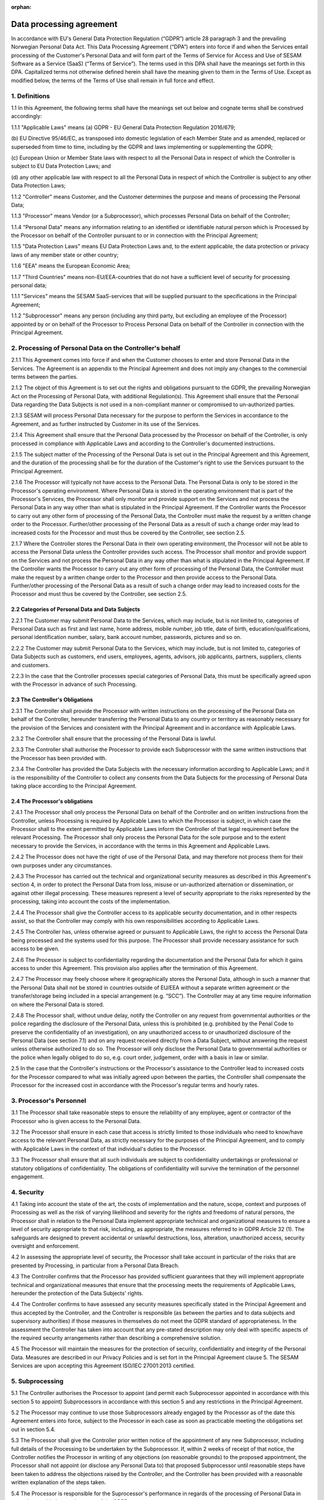 :orphan:

=========================
Data processing agreement
=========================

In accordance with EU's General Data Protection Regulation (“GDPR”)
article 28 paragraph 3 and the prevailing Norwegian Personal Data Act.
This Data Processing Agreement (“DPA”) enters into force if and when the
Services entail processing of the Customer's Personal Data and will form
part of the Terms of Service for Access and Use of SESAM Software as a
Service (SaaS) (“Terms of Service”). The terms used in this DPA shall
have the meanings set forth in this DPA. Capitalized terms not otherwise
defined herein shall have the meaning given to them in the Terms of Use.
Except as modified below, the terms of the Terms of Use shall remain in
full force and effect.

1. Definitions
==============

1.1 In this Agreement, the following terms shall have the meanings set
out below and cognate terms shall be construed accordingly:

1.1.1 "Applicable Laws" means
(a) GDPR - EU General Data Protection Regulation 2016/679;

(b) EU Directive 95/46/EC, as transposed into domestic legislation of each
Member State and as amended, replaced or superseded from time to time,
including by the GDPR and laws implementing or supplementing the GDPR;

(c) European Union or Member State laws with respect to all the Personal
Data in respect of which the Controller is subject to EU Data Protection Laws;
and

(d) any other applicable law with respect to all the Personal Data in respect of
which the Controller is subject to any other Data Protection Laws;

1.1.2 "Controller" means Customer, and the Customer determines the purpose and
means of processing the Personal Data;

1.1.3 "Processor" means Vendor (or a Subprocessor), which processes Personal
Data on behalf of the Controller;

1.1.4 "Personal Data" means any information relating to an identified or identifiable
natural person which is Processed by the Processor on behalf of the
Controller pursuant to or in connection with the Principal Agreement;

1.1.5 "Data Protection Laws" means EU Data Protection Laws and, to the extent
applicable, the data protection or privacy laws of any member state or other
country;

1.1.6 "EEA" means the European Economic Area;

1.1.7 "Third Countries" means non-EU/EEA-countries that do not have a sufficient
level of security for processing personal data;

1.1.1 "Services" means the SESAM SaaS-services that will be supplied pursuant to
the specifications in the Principal Agreement;

1.1.2 "Subprocessor" means any person (including any third party, but excluding an
employee of the Processor) appointed by or on behalf of the Processor to
Process Personal Data on behalf of the Controller in connection with the
Principal Agreement.

2. Processing of Personal Data on the Controller's behalf
=========================================================

2.1.1 This Agreement comes into force if and when the Customer chooses to enter
and store Personal Data in the Services. The Agreement is an appendix to
the Principal Agreement and does not imply any changes to the commercial
terms between the parties.

2.1.2 The object of this Agreement is to set out the rights and obligations pursuant
to the GDPR, the prevailing Norwegian Act on the Processing of Personal
Data, with additional Regulation(s). This Agreement shall ensure that the
Personal Data regarding the Data Subjects is not used in a non-compliant
manner or compromised to un-authorized parties.

2.1.3 SESAM will process Personal Data necessary for the purpose to perform the
Services in accordance to the Agreement, and as further instructed by
Customer in its use of the Services.

2.1.4 This Agreement shall ensure that the Personal Data processed by the
Processor on behalf of the Controller, is only processed in compliance with
Applicable Laws and according to the Controller's documented instructions.

2.1.5 The subject matter of the Processing of the Personal Data is set out in the
Principal Agreement and this Agreement, and the duration of the processing
shall be for the duration of the Customer's right to use the Services pursuant
to the Principal Agreement.

2.1.6 The Processor will typically not have access to the Personal Data. The
Personal Data is only to be stored in the Processor's operating environment.
Where Personal Data is stored in the operating environment that is part of the
Processor's Services, the Processor shall only monitor and provide support
on the Services and not process the Personal Data in any way other than
what is stipulated in the Principal Agreement. If the Controller wants the
Processor to carry out any other form of processing of the Personal Data, the
Controller must make the request by a written change order to the Processor.
Further/other processing of the Personal Data as a result of such a change
order may lead to increased costs for the Processor and must thus be
covered by the Controller, see section 2.5.

2.1.7 Where the Controller stores the Personal Data in their own operating
environment, the Processor will not be able to access the Personal Data
unless the Controller provides such access. The Processor shall monitor and
provide support on the Services and not process the Personal Data in any
way other than what is stipulated in the Principal Agreement. If the Controller
wants the Processor to carry out any other form of processing of the Personal
Data, the Controller must make the request by a written change order to the
Processor and then provide access to the Personal Data. Further/other
processing of the Personal Data as a result of such a change order may lead
to increased costs for the Processor and must thus be covered by the
Controller, see section 2.5.

2.2 Categories of Personal Data and Data Subjects
-------------------------------------------------

2.2.1 The Customer may submit Personal Data to the Services, which may include,
but is not limited to, categories of Personal Data such as first and last name,
home address, mobile number, job title, date of birth, education/qualifications,
personal identification number, salary, bank account number, passwords,
pictures and so on.

2.2.2 The Customer may submit Personal Data to the Services, which may include,
but is not limited to, categories of Data Subjects such as customers, end
users, employees, agents, advisors, job applicants, partners, suppliers,
clients and customers.

2.2.3 In the case that the Controller processes special categories of Personal Data,
this must be specifically agreed upon with the Processor in advance of such
Processing.

2.3 The Controller's Obligations
--------------------------------

2.3.1 The Controller shall provide the Processor with written instructions on the
processing of the Personal Data on behalf of the Controller, hereunder
transferring the Personal Data to any country or territory as reasonably
necessary for the provision of the Services and consistent with the Principal
Agreement and in accordance with Applicable Laws.

2.3.2 The Controller shall ensure that the processing of the Personal Data is lawful.

2.3.3 The Controller shall authorise the Processor to provide each Subprocessor
with the same written instructions that the Processor has been provided with.

2.3.4 The Controller has provided the Data Subjects with the necessary information
according to Applicable Laws; and it is the responsibility of the Controller to
collect any consents from the Data Subjects for the processing of Personal
Data taking place according to the Principal Agreement.

2.4 The Processor's obligations
-------------------------------

2.4.1 The Processor shall only process the Personal Data on behalf of the
Controller and on written instructions from the Controller, unless Processing
is required by Applicable Laws to which the Processor is subject, in which
case the Processor shall to the extent permitted by Applicable Laws inform
the Controller of that legal requirement before the relevant Processing. The
Processor shall only process the Personal Data for the sole purpose and to
the extent necessary to provide the Services, in accordance with the terms in
this Agreement and Applicable Laws.

2.4.2 The Processor does not have the right of use of the Personal Data, and may
therefore not process them for their own purposes under any circumstances.

2.4.3 The Processor has carried out the technical and organizational security
measures as described in this Agreement's section 4, in order to protect the
Personal Data from loss, misuse or un-authorized alternation or
dissemination, or against other illegal processing. These measures represent
a level of security appropriate to the risks represented by the processing,
taking into account the costs of the implementation.

2.4.4 The Processor shall give the Controller access to its applicable security
documentation, and in other respects assist, so that the Controller may
comply with his own responsibilities according to Applicable Laws.

2.4.5 The Controller has, unless otherwise agreed or pursuant to Applicable Laws,
the right to access the Personal Data being processed and the systems used
for this purpose. The Processor shall provide necessary assistance for such
access to be given.

2.4.6 The Processor is subject to confidentiality regarding the documentation and
the Personal Data for which it gains access to under this Agreement. This
provision also applies after the termination of this Agreement.

2.4.7 The Processor may freely choose where it geographically stores the Personal
Data, although in such a manner that the Personal Data shall not be stored in
countries outside of EU/EEA without a separate written agreement or the
transfer/storage being included in a special arrangement (e.g. “SCC”). The
Controller may at any time require information on where the Personal Data is
stored.

2.4.8 The Processor shall, without undue delay, notify the Controller on any
request from governmental authorities or the police regarding the disclosure
of the Personal Data, unless this is prohibited (e.g. prohibited by the Penal
Code to preserve the confidentiality of an investigation), on any unauthorized
access to or unauthorized disclosure of the Personal Data (see section 7.1)
and on any request received directly from a Data Subject, without answering
the request unless otherwise authorized to do so. The Processor will only
disclose the Personal Data to governmental authorities or the police when
legally obliged to do so, e.g. court order, judgement, order with a basis in law
or similar.

2.5 In the case that the Controller's instructions or the Processor's
assistance to the Controller lead to increased costs for the Processor
compared to what was initially agreed upon between the parties, the
Controller shall compensate the Processor for the increased cost in
accordance with the Processor's regular terms and hourly rates.

3. Processor's Personnel
========================

3.1 The Processor shall take reasonable steps to ensure the reliability
of any employee, agent or contractor of the Processor who is given
access to the Personal Data.

3.2 The Processor shall ensure in each case that access is strictly
limited to those individuals who need to know/have access to the
relevant Personal Data, as strictly necessary for the purposes of the
Principal Agreement, and to comply with Applicable Laws in the context
of that individual's duties to the Processor.

3.3 The Processor shall ensure that all such individuals are subject to
confidentiality undertakings or professional or statutory obligations of
confidentiality. The obligations of confidentiality will survive the
termination of the personnel engagement.

4. Security
===========

4.1 Taking into account the state of the art, the costs of
implementation and the nature, scope, context and purposes of Processing
as well as the risk of varying likelihood and
severity for the rights and freedoms of natural persons, the Processor shall in relation to
the Personal Data implement appropriate technical and organizational measures to
ensure a level of security appropriate to that risk, including, as appropriate, the measures
referred to in GDPR Article 32 (1). The safeguards are designed to prevent accidental or
unlawful destructions, loss, alteration, unauthorized access, security oversight and
enforcement.

4.2 In assessing the appropriate level of security, the Processor shall
take account in particular of the risks that are presented by
Processing, in particular from a Personal Data Breach.

4.3 The Controller confirms that the Processor has provided sufficient
guarantees that they will implement appropriate technical and
organizational measures that ensure that the processing meets the
requirements of Applicable Laws, hereunder the protection of the Data
Subjects' rights.

4.4 The Controller confirms to have assessed any security measures
specifically stated in the Principal Agreement and thus accepted by the
Controller, and the Controller is responsible (as between the parties
and to data subjects and supervisory authorities) if those measures in
themselves do not meet the GDPR standard of appropriateness. In the
assessment the Controller has taken into account that any pre-stated
description may only deal with specific aspects of the required security
arrangements rather than describing a comprehensive solution.

4.5 The Processor will maintain the measures for the protection of
security, confidentiality and integrity of the Personal Data. Measures
are described in our Privacy Policies and is set fort in the Principal
Agreement clause 5. The SESAM Services are upon accepting this Agreement
ISO/IEC 27001:2013 certified.

5. Subprocessing
================

5.1 The Controller authorises the Processor to appoint (and permit each
Subprocessor appointed in accordance with this section 5 to appoint)
Subprocessors in accordance with this section 5 and any restrictions in
the Principal Agreement.

5.2 The Processor may continue to use those Subprocessors already
engaged by the Processor as of the date this Agreement enters into
force, subject to the Processor in each case as soon as practicable
meeting the obligations set out in section 5.4.

5.3 The Processor shall give the Controller prior written notice of the
appointment of any new Subprocessor, including full details of the
Processing to be undertaken by the Subprocessor. If, within 2 weeks of
receipt of that notice, the Controller notifies the Processor in writing
of any objections (on reasonable grounds) to the proposed appointment,
the Processor shall not appoint (or disclose any Personal Data to) that
proposed Subprocessor until reasonable steps have been taken to address
the objections raised by the Controller, and the Controller has been
provided with a reasonable written explanation of the steps taken.

5.4 The Processor is responsible for the Suprocessor's performance in
regards of the processing of Personal Data in accordance with the
requirements of the GDPR.

5.5 With respect to each Subprocessor, the Processor shall:

5.5.1 before the Subprocessor's first processing of the Personal Data (or, where
relevant, in accordance with section 5.2), ensure that the Subprocessor does
not process Personal Data covered by this Agreement in any way that is not
necessary for the performance of the Services, and that the Personal Data is
not given to anyone else without this being specified in this Agreement or is
permitted by the Controller in a prior written notice;

5.5.2 ensure that the arrangement between the Processor and the Subprocessor,
is governed by a written contract including terms which offer at least the
same level of protection for the Personal Data as those set out in this
Agreement and meet the requirements of GDPR article 28 (3); and

5.5.3 provide to the Controller for review such copies of the Processors'
agreements with Subprocessors (which may be redacted to remove
confidential commercial information not relevant to the requirements of this
Agreement) as the Controller may request from time to time.

5.6 Processing of Personal Data outside of the EU/EEA

5.6.1 If the agreement between the Processor and the Subprocessor involves a
transfer to a Third Country, the Standard Contractual Clauses must at all
relevant times be incorporated into the agreement between the Processor
and the Subprocessor. Or, prior to the Subprocessor's first processing of
Personal Data, the Processor must ensure that the Subprocessor enters into
an independent agreement with the Controller that incorporates the Standard
Contractual Clauses;

5.6.2 If the Processor is to enter into an agreement with Subprocessors in
countries outside the EU/EEA, this should only be done according to EU
model agreements for the transfer of personal data to Third Countries, or
other applicable legal grounds for transfers to Third Countries in accordance
with GDPR Chapter 5. The same applies even if Personal Data is stored in
the EU/EEA when personnel with access to the data are located outside the
EU/EEA.

5.6.3 If the Controller approves such transfers, the Processor shall cooperate with
the Controller to ensure the legality of the transfers.

6. Data Subject Rights
======================

6.1 Taking into account the nature of the Processing, the Processor
shall assist the Controller by implementing appropriate technical and
organisational measures, insofar as this is possible, for the fulfilment
of the Controller's obligations to respond to requests to exercise Data
Subject rights under Applicable Laws.

6.2 Section 2.5 applies equivalently to this section 6.1.

7. Personal Data Breach
=======================

7.1 The Processor shall notify the Controller without undue delay upon
the event that the Processor or any Subprocessor becoming aware of a
Personal Data Breach affecting the Personal Data, providing the
Controller with sufficient information to allow the Controller to meet
any obligations to report or inform the applicable Supervisory
Authorities and/or the Data Subjects of the Personal Data Breach under
Applicable Laws.

7.2 The Processor shall cooperate with the Controller and take such
reasonable commercial steps as are directed by the Controller to assist
in the investigation, mitigation and remediation of each such Personal
Data Breach.

7.3 Section 2.5 applies equivalently to this section 7.2.

8. Data Protection Impact Assessment and Prior Consultation
===========================================================

8.1 The Processor shall provide reasonable assistance to the Controller
with any data protection impact assessments, and prior consultations
with Supervising Authorities or other competent data privacy
authorities, which the Controller reasonably considers to be required of
the Controller by article 35 or 36 of the GDPR or equivalent provisions
of any other Data Protection Law, in each case solely in relation to
Processing of the Personal Data by, and taking into account the nature
of the Processing and information available to, the Processor.

8.2 Section 2.5 applies equivalently to this section 8.1.

9. Deletion or return of the Personal Data
==========================================

9.1 Subject to sections 9.2 and 9.3 the Processor shall as soon as
possible and within 4 weeks of the date of cessation of any Services
involving the Processing of the Personal Data (the “Cessation Date”),
delete and procure the deletion of all copies of those Personal Data.

9.2 Subject to section 9.3, the Controller may in its absolute
discretion by written notice to the Processor within 1 week of the
Cessation Date require the Processor to (a) return a complete copy of
all of the Personal Data to the Controller; and (b) delete and procure
the deletion of all other copies of the Personal Data Processed by the
Processor. The Processor shall comply with any such written request
within 5 weeks of the Cessation Date.

9.3 The Processor may retain and store the Personal Data to the extent
required by Applicable Laws and only to the extent and for such period
as required by Applicable Laws. Such cases always entail the provision
that the Processor ensures the confidentiality of all such Personal Data
and ensures that such Personal Data is only Processed as necessary for
the purpose(s) specified in the Applicable Laws requiring its storage
and for no other purpose.

9.4 The Processor shall provide written certification to the Controller
that it has fully complied with this section 9 within 5 weeks of the
Cessation Date.

9.5 All costs connected to extraordinary measures in connection with
deletion and/or providing copies of the Personal Data are to be carried
by the Controller.

10. Audit rights
================

10.1 Subject to sections 10.2 and 10.3, the Processor shall make
available to the Controller on request all information necessary to
demonstrate compliance with this Agreement, and shall allow for and
contribute to audits by the Controller or an auditor mandated by the
Controller in relation to the Processing of the Personal Data by the
Processor.

10.2 Information and audit rights of the Controller only arise under
section 10.1 to the extent that the Principal Agreement does not
otherwise give them information and audit rights meeting the relevant
requirements of Applicable Laws (including, where applicable, GDPR
article 28 (3) (h).

10.3 The Controller undertaking an audit shall give the Processor
reasonable notice of any audit to be conducted under section 10.1, and
shall avoid causing any damage, injury or disruption to the Processor's
premises, equipment, personnel and business while its personnel are on
those premises in the course of such an audit. The Processor need not
give access to its premises for the purposes of such an audit:

10.3.1 to any individual unless he or she produces reasonable evidence of identity
and authority;

10.3.2 outside normal business hours, as they are set out in the Principal
Agreement, at those premises, unless the audit needs to be conducted on an
emergency basis and the Controller undertaking an audit has given notice to
the Processor that this is the case before attendance outside those hours
begins; or

10.3.3 for the purposes of more than one audit, in respect of the Processor, in any
calendar year, except for any additional audits that the Controller will be
required to perform in accordance with Applicable Laws by a Supervisory
Authority when the Controller responsible for the audit has identified the
relevant request in its notice to the Processor.

10.4 The Controller shall treat all information obtained from the
Processor arising from an audit as the Processor's strictly confidential
information and not disclose the information to any third party or use
the information otherwise than in connection with the audit.

10.5 The Processor shall immediately inform the Controller if, in its
opinion, an instruction pursuant to this section 10 infringes the GDPR
or other EU or Member State data protection provisions.

10.6 Section 2.5 applies equivalently to this section 10.3.

11. Transfers to Third Countries
================================

11.1 If the Controller by form of written instruction to the Processor
prior to any such processing, instructs the Processor to transfer
Personal Data to a Third Country, the Controller (as “Data Exporter”)
and Processor/Subprocessor (as “Data Importer”) must enter into an
agreement that includes the Standard Contractual Clauses.

11.2 The Standard Contractual Clauses shall come into effect under
section 11.1 on the later of:

11.2.1 the data exporter becoming a party to them;

11.2.2 the data importer becoming a party to them; and

11.2.3 commencement of the relevant Restricted Transfer.

12. General Terms
=================

Governing law and jurisdiction
------------------------------

12.1 This Agreement shall be subject to and interpreted in accordance
with Norwegian laws. The parties to this Agreement hereby submit to the
jurisdiction of the Courts of Oslo.

Order of precedence
-------------------

12.2 Nothing in this Agreement reduces the Processor's obligations under
the Principal Agreement in relation to the protection of Personal Data
or permits the Processor to Process (or permit the Processing of)
Personal Data in a manner which is prohibited by the Principal
Agreement.

12.3 In the event of inconsistencies between the provisions of this
Agreement and any other agreements between the parties, including the
Principal Agreement (except where explicitly agreed otherwise in
writing) the provisions of this Agreement shall prevail.

Changes in Data Protection Laws, etc.
-------------------------------------

12.4 The parties shall revise this Data Processing Agreement in the
event of relevant changes to the Applicable Laws.

Severance
---------

12.5 Should any provision of this Agreement be invalid or unenforceable,
then the remainder of this Agreement shall remain valid and in force.
The invalid or unenforceable provision shall be either (i) amended as
necessary to ensure its validity and enforceability, while preserving
the parties' intentions as closely as possible or, if this is not
possible, (ii) construed in a manner as if the invalid or unenforceable
part had never been contained therein.

Liability and liability limitations
-----------------------------------

12.6 Each party is responsible for that party's processing of Personal
Data being in accordance with the GDPR.